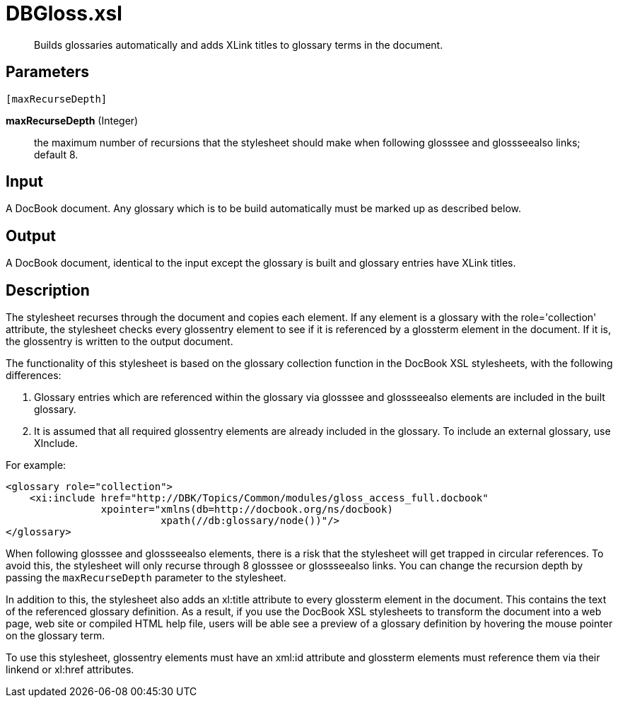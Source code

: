 = DBGloss.xsl

[abstract]
Builds glossaries automatically and adds XLink titles to glossary terms
in the document.

== Parameters

 [maxRecurseDepth]

*maxRecurseDepth* (Integer):: the maximum number of recursions that
the stylesheet should make when following glosssee and glossseealso
links; default 8.

Input
-----

A DocBook document. Any glossary which is to be build automatically must
be marked up as described below.

Output
------

A DocBook document, identical to the input except the glossary is built
and glossary entries have XLink titles.

Description
-----------

The stylesheet recurses through the document and copies each element. If
any element is a glossary with the role='collection' attribute, the
stylesheet checks every glossentry element to see if it is referenced by
a glossterm element in the document. If it is, the glossentry is written
to the output document.

The functionality of this stylesheet is based on the glossary collection
function in the DocBook XSL stylesheets, with the following differences:

. Glossary entries which are referenced within the glossary via
glosssee and glossseealso elements are included in the built glossary.
. It is assumed that all required glossentry elements are already
included in the glossary. To include an external glossary, use XInclude.

For example:

[source,xml]
....
<glossary role="collection">
    <xi:include href="http://DBK/Topics/Common/modules/gloss_access_full.docbook"
                xpointer="xmlns(db=http://docbook.org/ns/docbook)
                          xpath(//db:glossary/node())"/>
</glossary>
....

When following glosssee and glossseealso elements, there is a risk that
the stylesheet will get trapped in circular references. To avoid this,
the stylesheet will only recurse through 8 glosssee or glossseealso
links. You can change the recursion depth by passing the
`maxRecurseDepth` parameter to the stylesheet.

In addition to this, the stylesheet also adds an xl:title attribute to
every glossterm element in the document. This contains the text of the
referenced glossary definition. As a result, if you use the DocBook XSL
stylesheets to transform the document into a web page, web site or
compiled HTML help file, users will be able see a preview of a glossary
definition by hovering the mouse pointer on the glossary term.

To use this stylesheet, glossentry elements must have an xml:id
attribute and glossterm elements must reference them via their linkend
or xl:href attributes.
